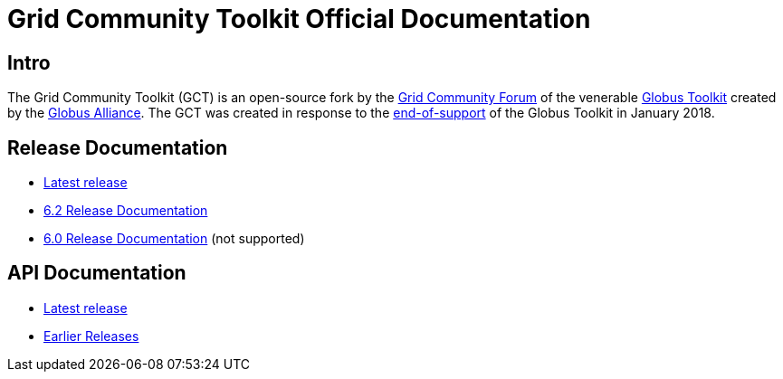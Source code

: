 = Grid Community Toolkit Official Documentation =

== Intro ==

The Grid Community Toolkit (GCT) is an open-source fork by the link:https://gridcf.org[Grid Community Forum] of the venerable link:http://toolkit.globus.org/toolkit[Globus Toolkit] created by the link:https://globus.org[Globus Alliance].
The GCT was created in response to the link:https://github.com/globus/globus-toolkit/blob/globus_6_branch/support-changes.md[end-of-support] of the Globus Toolkit in January 2018.

== Release Documentation ==

* link:./latest/index.html[Latest release]
* link:./6.2/index.html[6.2 Release Documentation]
* link:./6.0/index.html[6.0 Release Documentation] (not supported)

== API Documentation ==

* link:./api/latest/index.html[Latest release]
* link:./api/index.html[Earlier Releases]
